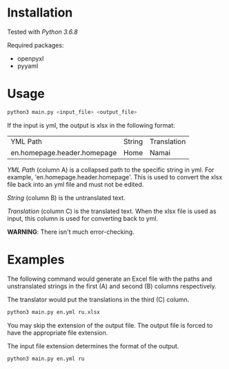 * Installation

Tested with /Python 3.6.8/

Required packages:
- openpyxl
- pyyaml

* Usage

#+BEGIN_SRC sh :exports code
python3 main.py <input_file> <output_file>
#+END_SRC

If the input is yml, the output is xlsx in the following format:

| YML Path | String | Translation |
| en.homepage.header.homepage | Home | Namai |

/YML Path/ (column A) is a collapsed path to the specific string
in yml.  For example, 'en.homepage.header.homepage'. This is 
used to convert the xlsx file back into an yml file and must
not be edited.

/String/ (column B) is the untranslated text.

/Translation/ (column C) is the translated text. When the xlsx 
file is used as input, this column is used for converting back
to yml.

*WARNING*: There isn't much error-checking.

* Examples

The following command would generate an Excel file with the paths
and unstranslated strings in the first (A) and second (B) columns 
respectively.

The translator would put the translations in the third (C) column.

#+BEGIN_SRC sh :exports code
python3 main.py en.yml ru.xlsx
#+END_SRC

You may skip the extension of the output file. The output file is forced to
have the appropriate file extension.

The input file extension determines the format of the output.

#+BEGIN_SRC sh :exports code
python3 main.py en.yml ru
#+END_SRC
